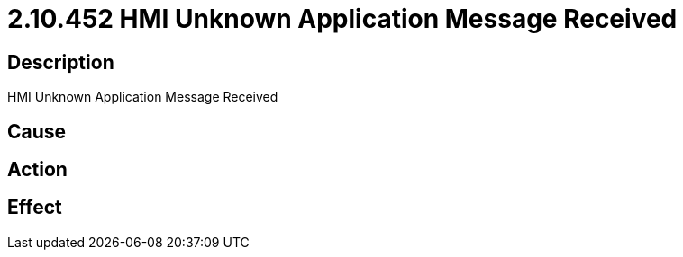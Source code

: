 = 2.10.452 HMI Unknown Application Message Received
:imagesdir: img

== Description
HMI Unknown Application Message Received

== Cause
 

== Action
 

== Effect 
 

